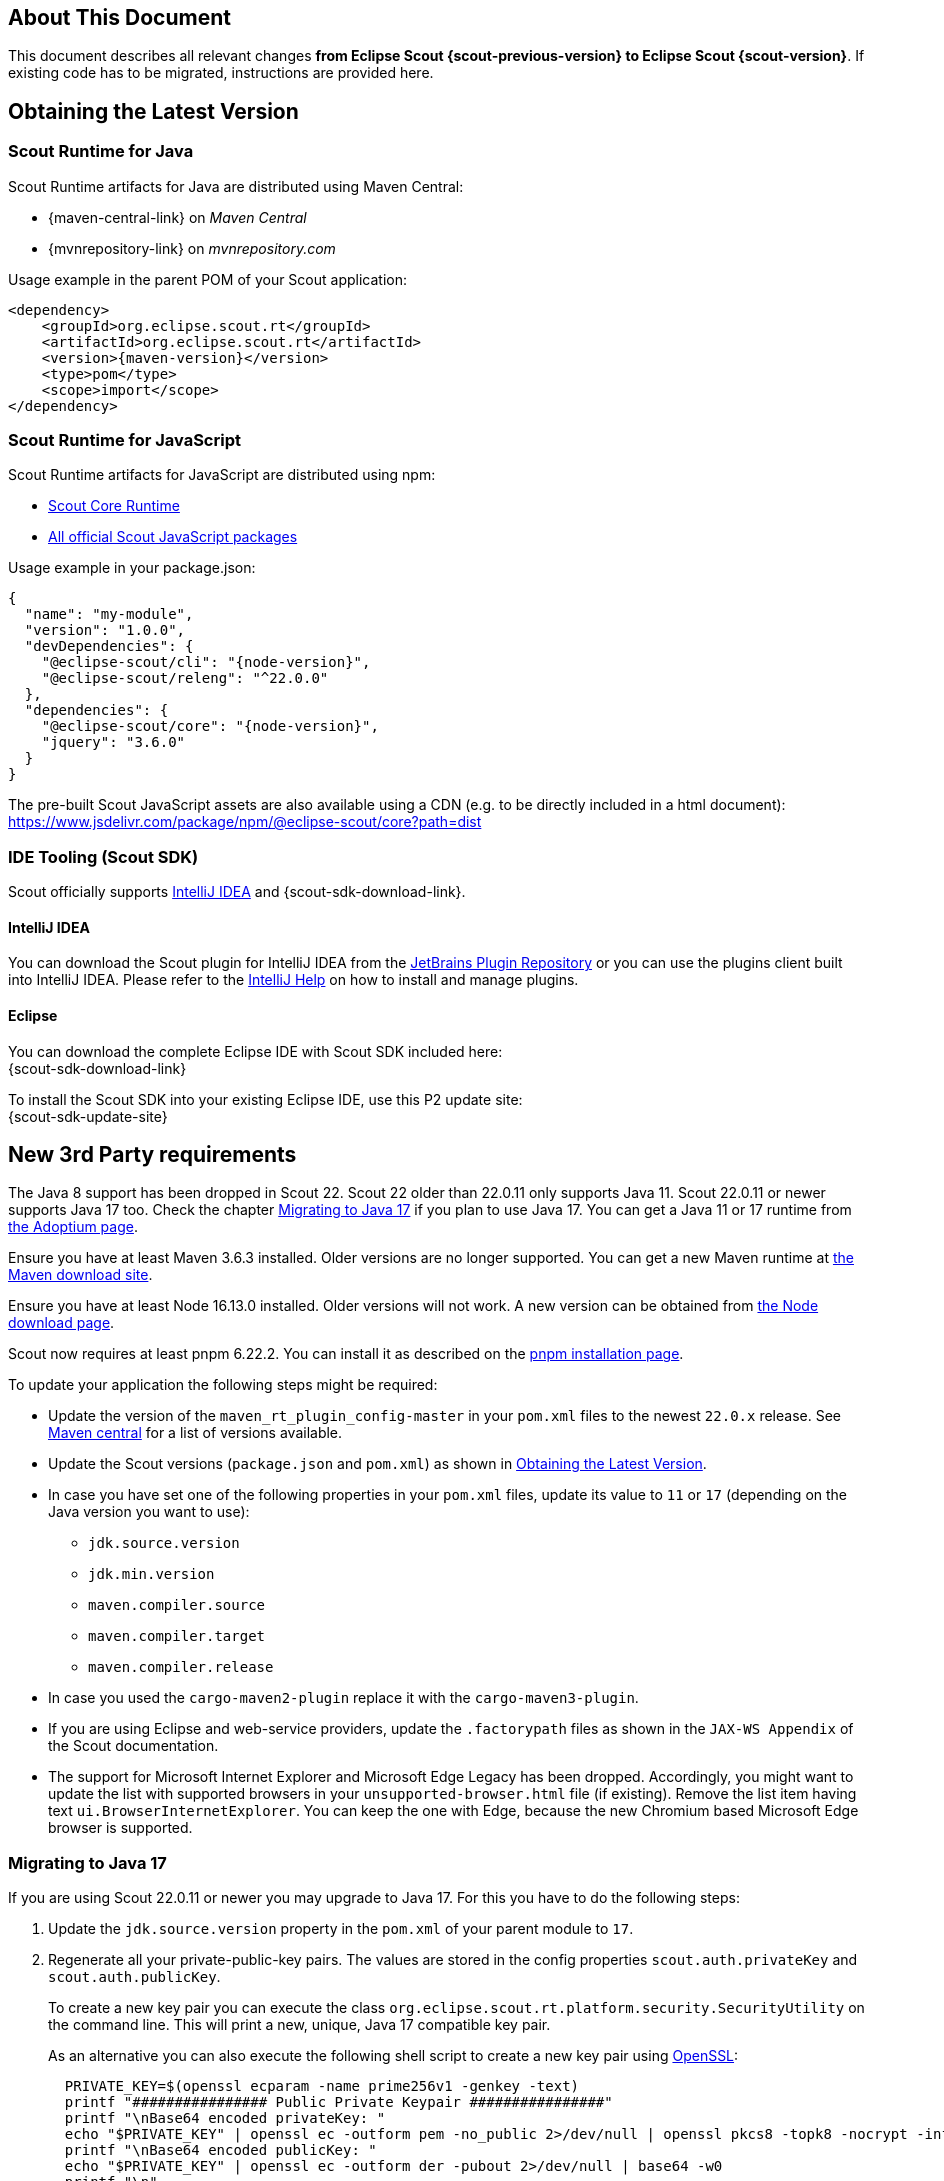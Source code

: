 ////
Howto:
- Write this document such that it helps people to migrate. Describe what they should do.
- Chronological order is not necessary.
- Choose the right top level chapter (java, js, other)
- Use "WARNING: {NotReleasedWarning}" on its own line to mark parts about not yet released code (also add a "(since <version>)" suffix to the chapter title)
- Use "title case" in chapter titles (https://english.stackexchange.com/questions/14/)
////

// double underscore
:dus: __

== About This Document

This document describes all relevant changes *from Eclipse Scout {scout-previous-version} to Eclipse Scout {scout-version}*. If existing code has to be migrated, instructions are provided here.

== Obtaining the Latest Version

=== Scout Runtime for Java

Scout Runtime artifacts for Java are distributed using Maven Central:

* {maven-central-link} on _Maven Central_
* {mvnrepository-link} on _mvnrepository.com_

Usage example in the parent POM of your Scout application:

[source,xml]
[subs="verbatim,attributes"]
----
<dependency>
    <groupId>org.eclipse.scout.rt</groupId>
    <artifactId>org.eclipse.scout.rt</artifactId>
    <version>{maven-version}</version>
    <type>pom</type>
    <scope>import</scope>
</dependency>
----

=== Scout Runtime for JavaScript

Scout Runtime artifacts for JavaScript are distributed using npm:

* https://www.npmjs.com/package/@eclipse-scout/core[Scout Core Runtime]
* https://www.npmjs.com/search?q=%40eclipse-scout[All official Scout JavaScript packages]

Usage example in your package.json:

[source,json]
[subs="verbatim,attributes"]
----
{
  "name": "my-module",
  "version": "1.0.0",
  "devDependencies": {
    "@eclipse-scout/cli": "{node-version}",
    "@eclipse-scout/releng": "^22.0.0"
  },
  "dependencies": {
    "@eclipse-scout/core": "{node-version}",
    "jquery": "3.6.0"
  }
}
----

The pre-built Scout JavaScript assets are also available using a CDN (e.g. to be directly included in a html document):
https://www.jsdelivr.com/package/npm/@eclipse-scout/core?path=dist

=== IDE Tooling (Scout SDK)

Scout officially supports https://www.jetbrains.com/idea/[IntelliJ IDEA] and {scout-sdk-download-link}.

==== IntelliJ IDEA

You can download the Scout plugin for IntelliJ IDEA from the https://plugins.jetbrains.com/plugin/13393-eclipse-scout/[JetBrains Plugin Repository] or you can use the plugins client built into IntelliJ IDEA.
Please refer to the https://www.jetbrains.com/help/idea/managing-plugins.html[IntelliJ Help] on how to install and manage plugins.

==== Eclipse

You can download the complete Eclipse IDE with Scout SDK included here: +
{scout-sdk-download-link}

To install the Scout SDK into your existing Eclipse IDE, use this P2 update site: +
{scout-sdk-update-site}

== New 3rd Party requirements

The Java 8 support has been dropped in Scout 22.
Scout 22 older than 22.0.11 only supports Java 11.
Scout 22.0.11 or newer supports Java 17 too. Check the chapter <<Migrating to Java 17>> if you plan to use Java 17.
You can get a Java 11 or 17 runtime from https://adoptium.net/[the Adoptium page].

Ensure you have at least Maven 3.6.3 installed. Older versions are no longer supported.
You can get a new Maven runtime at https://maven.apache.org/download.cgi[the Maven download site].

Ensure you have at least Node 16.13.0 installed. Older versions will not work.
A new version can be obtained from https://nodejs.org/en/download/[the Node download page].

Scout now requires at least pnpm 6.22.2. You can install it as described on the https://pnpm.io/installation#using-npm[pnpm installation page].

To update your application the following steps might be required:

* Update the version of the `maven_rt_plugin_config-master` in your `pom.xml` files to the newest `22.0.x` release. See https://search.maven.org/classic/#search%7Cgav%7C1%7Cg%3A%22org.eclipse.scout%22%20AND%20a%3A%22maven_rt_plugin_config-master%22[Maven central] for a list of versions available.
* Update the Scout versions (`package.json` and `pom.xml`) as shown in <<Obtaining the Latest Version>>.
* In case you have set one of the following properties in your `pom.xml` files, update its value to `11` or `17` (depending on the Java version you want to use):
** `jdk.source.version`
** `jdk.min.version`
** `maven.compiler.source`
** `maven.compiler.target`
** `maven.compiler.release`
* In case you used the `cargo-maven2-plugin` replace it with the `cargo-maven3-plugin`.
* If you are using Eclipse and web-service providers, update the `.factorypath` files as shown in the `JAX-WS Appendix` of the Scout documentation.
* The support for Microsoft Internet Explorer and Microsoft Edge Legacy has been dropped.
Accordingly, you might want to update the list with supported browsers in your `unsupported-browser.html` file (if existing). Remove the list item having text `ui.BrowserInternetExplorer`.
You can keep the one with Edge, because the new Chromium based Microsoft Edge browser is supported.

=== Migrating to Java 17

If you are using Scout 22.0.11 or newer you may upgrade to Java 17.
For this you have to do the following steps:

. Update the `jdk.source.version` property in the `pom.xml` of your parent module to `17`.
. Regenerate all your private-public-key pairs. The values are stored in the config properties `scout.auth.privateKey` and `scout.auth.publicKey`.

+
To create a new key pair you can execute the class `org.eclipse.scout.rt.platform.security.SecurityUtility` on the command line. This will print a new, unique, Java 17 compatible key pair.

+
As an alternative you can also execute the following shell script to create a new key pair using https://www.openssl.org/[OpenSSL]:
+
[source,shell]
----
  PRIVATE_KEY=$(openssl ecparam -name prime256v1 -genkey -text)
  printf "################ Public Private Keypair ################"
  printf "\nBase64 encoded privateKey: "
  echo "$PRIVATE_KEY" | openssl ec -outform pem -no_public 2>/dev/null | openssl pkcs8 -topk8 -nocrypt -inform pem -outform der | base64 -w0
  printf "\nBase64 encoded publicKey: "
  echo "$PRIVATE_KEY" | openssl ec -outform der -pubout 2>/dev/null | base64 -w0
  printf "\n"
----
+
Afterwards update the properties with the new values. It is recommended to have different values for each environment!

+
While the new key pair is necessary if using Java 17, it is optional if you stay on Java 11.
But still you may create new pairs even if you would like stay with Java 11 for now.
Then the keys are already Java 17 compatible and must not be changed again when actually upgrading to Java 17.

. Furthermore, ensure you have at least version 22.0.2 of the `maven_rt_plugin_config-master` in your `pom.xml` files. See https://search.maven.org/classic/#search%7Cgav%7C1%7Cg%3A%22org.eclipse.scout%22%20AND%20a%3A%22maven_rt_plugin_config-master%22[Maven central] for a list of versions available.

=== Update of 3rd Party library _chart.js_ to 3.7.0

If you are using the charts from `@eclipse-scout/chart` you might need to update the config object of your charts, as most of them are rendered using _chart.js_.

First check this  https://www.chartjs.org/docs/latest/getting-started/v3-migration.html[migration guide].
In addition, the following config attributes must also be migrated:

* `config.options.scales.minSpaceBetweenXTicks` -> `config.options.scales.x.minSpaceBetweenTicks`
* `config.options.scales.minSpaceBetweenYTicks` -> `config.options.scales.y.minSpaceBetweenTicks`
* `config.options.scale.minSpaceBetweenTicks` -> `config.options.scales.r.minSpaceBetweenTicks`
* `config.options.scales.[id].afterCalculateTickRotation` -> `config.options.scales.[id].afterCalculateLabelRotation`
* `...fontColor` -> `...color`
* `...fontFamily` -> `...font.family`
* `...fontSize` -> `...font.size`
* `...fontStyle` -> `...font.style`
* `config.bubble` -> `config.options.bubble`
* `config.fulfillment` -> `config.options.fulfillment`
* `config.salesfunnel` -> `config.options.salesfunnel`
* `config.speedo` -> `config.options.speedo`
* `config.venn` -> `config.options.venn`
* `config.data.datasets[i].pointHoverBackgroundColor` only for `config.type` _line_ and _radar_ or `config.data.dataset[i].type` _line_
* `config.data.datasets[i].pointBorderColor` only for `config.type` _line_ and _radar_ or `config.data.dataset[i].type` _line_
* `config.data.datasets[i].pointHoverBorderColor` only for `config.type` _line_ and _radar_ or `config.data.dataset[i].type` _line_

Also, we observed some changes that might be of interest:

* Remove the `borderWidth` on every _dataset_ when `backgroundColor` and `borderColor` are the same. Otherwise, there will be a small white line between the border and the background.
* `Scale.longestLabelWidth` -> `Scale._labelSizes.widest.width`
* `Scale._ticks` -> `Scale.ticks`
* `Element._datasetIndex` -> `Element.datasetIndex`
* `Element._index` -> `Element.index`
* Never use `data.splice(n)`, always use `data.splice(n, data.length - n)`, as _chart.js_ listens on splice-events and can't handle calls without the `deleteCount`.

The _chart.js_ tooltip was replaced by the scout tooltip. Therefore, the css class `.tooltip-background` ca be removed.

=== Update of other 3rd Party JavaScript libraries

Perform the following migration in all your `package.json` files:

* If you specify the minimum engines versions please update them as follows:
+
[source,json lines]
----
"engines": {
    "node": ">=16.13.0",
    "npm": ">=8.1.0",
    "pnpm": ">=6.22.2"
}
----
* Update the following dependencies (if existing in your application):
+
[source,json lines]
----
"jquery": "3.6.0"
"jasmine-core": "3.10.1"
"karma": "6.3.20"
"eslint": "8.10.0"

----
* Replace dependencies to `babel-eslint` and `eslint-plugin-babel` with these two:
+
[source,json lines]
----
"@babel/eslint-parser": "7.16.5",
"@babel/eslint-plugin": "7.16.5"
----
* Adjust your .eslintrc.js in the following way:
+
[source,json lines]
----
  plugins: ['@babel'],
  parser: '@babel/eslint-parser',
  parserOptions: {
    requireConfigFile: false
  }
----

== Eclipse Launch Group

If your launch group contains an action that waits for a specific console output before starting the ui and backend servers, you probably need to adjust the regular expression.
Otherwise, the launch is likely to get stuck at about 63%.

To do so, edit your launch configuration and change the regular expression of the `js build` program from `Built at:` to `compiled .*successfully`.
Or remove the action completely if you prefer the launchers to be started in parallel.

.Adjust Launch Group
image::launch-group.png[]

== Release engineering changes

The following changes have been made to the Scout releng. Please apply the necessary migration steps in your files and build scripts (may also affect continuous integration environments):

* If you have a `.npmrc` file (locally in your project root and/or your user home or on your build infrastructure), update it to the following content:
+
[source,yaml]
----
# pnpm settings
shared-workspace-lockfile=true
link-workspace-packages=true
prefer-workspace-packages=true

# npm settings
engine-strict=true
scripts-prepend-node-path=auto
----

The property `prefer-workspace-packages` is new and important if you have multiple npm modules in your project.

* In all your `package.json` files:
** Replace `"snapshot-cleanup": "releng-scripts snapshot-cleanup"` with `"cleanup:snapshots": "releng-scripts cleanup:snapshots"`
** Replace `"snapshot-predependency": "releng-scripts snapshot-install-dependency"` with `"version:snapshot:dependencies": "releng-scripts version:snapshot:dependencies"`
** Replace `"snapshot-postdependency": "releng-scripts snapshot-publish-dependency"` with `"version:snapshot": "releng-scripts version:snapshot"`
** Replace `"release-predependency": "releng-scripts release-install-dependency"` with `"version:release:dependencies": "releng-scripts version:release:dependencies"`
** Replace `"release-postdependency": "releng-scripts release-publish-dependency"` with `"version:release": "releng-scripts version:release"`
** If you are executing the npm scripts above during your build, update the names in your build scripts accordingly.
** If you are using snapshot dependencies of the form `"x.y.z-snapshot"` replace it with a range version of the form `">=x.y.z-snapshot <x.y.z"`
* In all your `pom.xml` files (and probably in your build scripts):
** Rename Maven property `master_skip_snapshot_predependency` to `master_skip_npm_version_snapshot_dependencies`
** Rename Maven property `master_skip_snapshot_postdependency` to `master_skip_npm_version_snapshot`
** Rename Maven property `master_skip_release_predependency` to `master_skip_npm_version_release_dependencies`
** Rename Maven property `master_skip_release_postdependency` to `master_skip_npm_version_release`
** Rename Maven profile `npm-snapshot-predependency` to `npm-version-snapshot-dependencies`
** Rename Maven profile `npm-snapshot-postdependency` to `npm-version-snapshot`
** Rename Maven profile `npm-release-predependency` to `npm-version-release-dependencies`
** Rename Maven profile `npm-release-postdependency` to `npm-version-release`
* In the past the profile `npm-snapshot-postdependency` (now called `npm-version-snapshot` se above) was executed automatically. This profile generates unique snapshot versions having a timestamp for your `package.json` files so that they may be deployed to a npm repository. This profile is no longer active by default so that your source code is not changed when executing a simple maven build. Therefore, if your `package.json` files have versions (own version, not dependency version) with a `-snapshot` suffix and you deploy such snapshots to a npm repository after a build, you have to manually add the profile `npm-version-snapshot` to that build now.

== Log4j support removed

The Support for https://logging.apache.org/log4j/1.2/[Log4j] logging has been dropped as Log4j 1 is end-of-life.
If you still rely on Log4j 1 please update to another logger implementation.
Scout supports java.util.Logging and http://logback.qos.ch/[Logback] (recommended) out of the box but other SLF4j compatible loggers can be configured as well.

== @TypeVersion Annotation Type Change

The type version of a data object is used to identify a certain structure version of the stored data object.
A data object may be stored in a database or be available as a container to export certain data for import in a different compatible system.
Such a data object may evolve over time and undergo structural changes.
Some structural changes make it necessary to apply migrations to existing serialized data objects to comply with the new structure.

In order to prepare for migration support, the value type of the `@TypeVersion` annotation was changed from `String` to `Class<? extends ITypeVersion>`.
A _ITypeVersion_ represents a namespace/version and its dependencies.

*Migration:*

For each different String value used in type version annotation, create an implementation of `ITypeVersion` as described
in xref:technical-guide:working-with-data/DataObject.adoc#cha-namespace-and-itypeversion[Data Objects: Namespace and ITypeVersion] in the technical documentation.

`DataObjectInventory#getTypeVersion` now returns `NamespaceVersion` instead of `String`.
Use `NamespaceVersion#unwrap` to access the text representation.

== Annotation @EnumVersion Removed

`@EnumVersion` was designed for migration support similar as the TypeVersion but was never part of any serialization output of a data object,
therefore couldn't be used as indicator for migrations.
Support for `@EnumVersion` was removed.

*Migration:*

Remove `@EnumVersion` annotations on `IEnum` implementors.

== Native Notification Support

The new notifications displayed by the browser use the application logo configured in `AbstractDesktop#getConfiguredLogoId()` by default.

If you use native notifications, you should provide a logo with a resolution of at least 150x150 px.
If your application logo already has such a resolution, it should be fine.
If your application logo has a lower resolution or is an SVG, you should use a different image for the notifications (SVGs are not supported by Chrome notifications).
To do so, just configure the native notification defaults on your desktop.

[source,java]
[subs="verbatim,attributes"]
----
@Override
protected NativeNotificationDefaults getConfiguredNativeNotificationDefaults() {
  return super.getConfiguredNativeNotificationDefaults()
    .withIconId("notification_logo.png");
}
----

== Application Logo / Info Form

The image `application_logo_large` and the constant `AbstractIcons.ApplicationLogo` have been removed.
The name was confusing and it was only used for the `ScoutInfoForm`.
The info form now uses the logo of the desktop (`IDesktop#getLogoId())` by default.
So if you prefer to use a different logo for the info form, just extend the info form, override the method `getProductLogo()` and return the name of your preferred image.

In case you don't use SVG logos yet, you should consider doing so to prevent blurry logos.

== Style

=== LESS Variables

Many less variables have been modified, added and removed.
Also, the name "active" has been replaced with selected where it has been used for a selection state rather than the css "active" state (mouse press).

Following renames have been applied (incomplete list):

- @active-inverted-background-color -> @selected-background-color
- @active-inverted-color -> @selected-color
- @command-button-active-* -> @command-button-selected-*
- @default-button-active-background-color -> @default-button-selected-background-color
- @navigation-background-color -> @desktop-navigation-background-color
- @navigation-color -> @desktop-navigation-color
- @outline-title-margin-left/right -> @outline-title-padding-left/right
- @group-box-title-margin-top -> @group-box-header-margin-top
- @group-box-title-border-width -> @group-box-header-border-width
- @simple-tab-active-\*background -> @simple-tab-selected-*
- @wizard-step-active-* -> @wizard-step-selected-*

Notes:
@desktop-navigation-background-color now points to @desktop-header-background-color;
Instead of customizing the navigation background color it is suggested to now customize the header background color.

=== CSS Rules

Many css rules have been adjusted for the new style.
So if you have customized some Scout components, please check your rules if they are still doing what they are supposed to.

The following list shows some of the changes:

- .menubox -> .menubar-box
- .group-box-title -> .group-box-header > .title
- border-bottom of group-box-title -> .group-box-header > .bottom-border
- .tab-box-bottom-border -> .bottom-border
- Tree/Table: Selection style is not applied to the table-row/tree-node anymore but to a separate ::after element
- Button/Menu: simplified CSS and HTML structure

For details please see the individual commits.

=== Icons

==== Cleanup

Some icons have been removed because they are not used by Scout itself anymore.
If you need these icons, please add them to your own icon library.
If you don't already have a custom icon library, please see our guide on how to create one:
xref:technical-guide:user-interface/icons.adoc[]
The icons from Scout can be found here: https://github.com/eclipse-scout/scout.rt/tree/releases/22.0/org.eclipse.scout.rt.ui.html/src/icons
There you also find a `selection.json` that can be used to import the icons to https://icomoon.io/app[IcoMoon].

- MENU_BOLD (uF0C9)
- LIST_UL_BOLD (uF0CA)
- LIST_OL_BOLD (uF0CB)
- ROTATE_LEFT_BOLD (F0E2)
- ROTATE_RIGHT_BOLD (F01E)
- GRAPH_BOLD (uE023)
- CATEGORY (uE059)
- CATEGORY_BOLD (uE024)
- ELLIPSIS-V-BOLD / VERTICAL_DOTS (uE040)
- SPINNER (uE044)
- ANGLE-DOUBLE-LEFT-BOLD (uF100)
- ANGLE-DOUBLE-RIGHT-BOLD (uF101)
- ANGLE-DOUBLE-UP-BOLD (uF102)
- ANGLE-DOUBLE-DOWN-BOLD (uF103)
- BOLD (uE051)
- ITALIC (uE052)
- UNDERLINE (uE053)
- STRIKETHROUGH (uE054)
- LIST-UL (uE055)
- LIST-OL (uE056)
- LIGHTBULB_OFF (uE057)
- LIGHTBULB_ON (uE058)

The following icons have been renamed
- EXCLAMATION_MARK -> EXCLAMATION_MARK_BOLD

==== Line Width Adjustments

The line width of the Scout icons has been increased a little because they are now displayed a little smaller.
If you use custom icons in combination with the Scout icons, you may want to consider adjusting the line widths of your icons as well.
This should only be relevant if you explicitly used the Scout icons in your code.

Also, the Scout icons now come with a regular and a light font.
The regular font should be used if the icon is displayed at about 16px.
This is the case for most widgets (menu, button etc.)
If the icon is displayed larger, the light font can be used.
To activate it for your custom widget, set the font-weight to @icon-font-weight-light.

If you want to align your custom icons with the Scout icons, use the following dimensions:

* Regular: 1.5px line width and 24px artboard height
* Light: 1px line width and 24px artboard height

== Form

Views (forms with display hint = view) are now closable by default.
Until now, only dialogs containing a close or cancel button showed the close icon in the top right corner.
If you have views that must not be closable, set closable to false explicitly.

== Browser Field

The type of the `data` argument for the callback `execPostMessage` was changed from _String_ to _Object_.
This allows for the widest variety of data that can be sent from an embedded page to the application:

* String
* Number
* Boolean
* IDataObject (objects or arrays)

In previous Scout versions, all messages were always converted to text.
Now, the data type is preserved as accurately as possible.
JSON objects or arrays are converted to IDoEntity or DoList with the help of the IObjectMapper bean.
To use this feature, an implementation of IDataObjectMapper needs to be present at runtime.
If no implementation is available, the data will be converted to text automatically.

*Migration:*

Adjust the signature of all implementations of `AbstractBrowserField#postMessage` in your code.

* Change `execPostMessage(String data, String origin)` to `execPostMessage(Object data, String origin)`.
* If the message sent by the embedded web page is not a text, the appropriate data type is now passed.
Check the expected type using `instanceof` or convert it to String manually.
* If you want objects and arrays to be converted to IDataObjects automatically, make sure there is an
implementation of IObjectMapper present at runtime, e.g. by adding a dependency to the module
_org.eclipse.scout.rt.jackson_ in pom.xml.

== Lazy Creation of detailTable and detailForm in Scout JS Pages

In the past when a page was created the embedded detail forms and tables have been created together with the page.
This may lead to a bad performance when an outline containing lots of complex pages is created.

Therefore the containing tables and forms are now only created when the page is activated (e.g. selected by the user).
This is the same behavior as already implemented in Scout Classic since several years.
As a consequence accessing `Page.detailForm` or `Page.detailTable` may now return `null` if the page has not been activated yet.

Check all usages of the `detailForm` and `detailTable` properties of pages in your code and ensure it is guarded with a null check or is only executed when the page has already been activated.

Typically these properties are accessed in the `_init()` function of a page e.g. to attach listeners.
This is no longer possible as these properties are no longer available at that moment.

As an alternative override the `_initDetailForm(form)` or `_initDetailTable(table)` methods if your code exists on a Page (don't forget to add a super call).
If outside a Page listen for the `propertyChange` events for `detailForm` or `detailTable` to execute your detailForm or detailTable dependant code.

Furthermore if you use the following methods on pages, please rename them as follows:

* from `createDetailForm` to `_createDetailForm`
* from `_createTable` to `_createDetailTable`
* from `_initTable` to `_initDetailTable`
* from `_ensureDetailForm` to `ensureDetailForm`

== TagField (Scout JS)

The tag field is not clickable by default anymore.
If you need the tags to be clickable (and triggering a tagClick event), you have to activate it manually by setting `clickable` to true in the given tag field model.
Or by using the dedicated setter: `tagField.tagBar.setClickable(true)`.

== Jackson DoEntity Deserializer

The following classes were renamed:

* IDoEntityDeserializerTypeResolver -> IDoEntityDeserializerTypeStrategy
* DefaultDoEntityDeserializerTypeResolver -> DefaultDoEntityDeserializerTypeStrategy
* RawDoEntityDeserializerTypeResolver -> RawDoEntityDeserializerTypeStrategy

== Json raw deserialization of floating point numbers

When raw deserializing json using Jackson (e.g. by using `JacksonDataObjectMapper#readValueRaw`) the behavior changed for floating point numbers:
In former releases float numbers fitting into a `Double` have been mapped to `Double`. Now always a `BigDecimal` is used.
This helps to clarify and stabilize the API (the datatype does not suddenly change if the numbers get bigger) and it helps to map the value from the json to a more precise Java representation (a `Double` cannot hold all floats exactly).

Nothing changes if you deserialize json to a typed DataObject. Then the target type of the attribute in the DataObject is used.

If your code relies on a specific float type after raw deserialization, update it accordingly to handle `BigDecimal` instead.

== Data Objects without @TypeName Annotation

The behavior of data objects without a `@TypeName` annotation was changed.
In former releases such a data object was serialized into JSON including a `"_type" : null` type name.
The new implementation does not include the null-TypeName in the serialized JSON document.

== Deprecated Functions in strings.js Utility

The static `strings` utility provides various string-related functions.
The obsolete functions `uppercaseFirstLetter` and `lowercaseFirstLetter` were deprecated in favor of more robust and consistent alternatives, and should no longer be used.
They will be removed eventually.

*Migration:*

* Change `strings.uppercaseFirstLetter(s)` to `strings.toUpperCaseFirstLetter(s)`.
* Change `strings.lowercaseFirstLetter(s)` to `strings.toLowerCaseFirstLetter(s)`.

Note the uppercase "C" in the new function names!

TIP: At the same time, some new null-safe variants of `String` prototype methods were added: `toUpperCase(s)`, `toLowerCase(s)`, `length(s)`, `trim(s)` .

== Removed functions in StreamUtility.java

The `StreamUtility` utility provided some methods that were functionally identical to Java 9 methods of the same name.
The methods `not`, `takeWhile`, and `iterate` were removed; the equivalent Java core library methods may now be used directly.

*Migration:*

* Change `StreamUtility.not(p)` to `java.util.function.Predicate.not(p)`.
* Change `StreamUtility.takeWhile(stream, predicate)` to `stream.takeWhile(predicate)`.
* Change `StreamUtility.iterate(initialElement, hasNext, next)` to `java.util.stream.Stream.iterate(initialElement, hasNext, next)`.

Note that `takeWhile` now operates on the `java.util.Stream` object itself and no longer is a static method.

== New Style for Tooltips

The style and colors for tooltips has been changed which may require the following migration:

. The colors for tooltips have changed: severity `OK` is showing in green, `INFO` in black and `WARNING` in orange. Severity `ERROR` is still red and therefore remains unchanged. If you use a `Status` that is displayed as tooltip and uses one of the changed severities, verify if the color matches the meaning of the tooltip and adapt the severity if necessary.
. Scout JS only: The tooltips are now displayed in inverse style (white text, dark background). If you used custom styling for your tooltips (using property `htmlEnabled`), you might require to adapt your styles to look nice again with the inverse style.

== Logging the HTTP Session ID

The HTTP Session ID is a crucial factor of a web application's security.
Knowledge of the session ID can enable attackers to hijack the session of an active user.
It must therefore not be made available to a malicious third party under any circumstances!
Writing the ID to a log files _might_ therefore pose a security risk, depending on who has access to the file.

Scout does not directly output the HTTP Session ID by default, but it provides a corresponding "diagnostics context value" (http://www.slf4j.org/apidocs/org/slf4j/MDC.html[MDC]).
If the logger implementation is configured accordingly, the context value `http.session.id` is written to the log file.

In accordance with the _security by default_ principle, the diagnostics context value no longer contains the full session ID.
Instead, an obfuscated and truncated identifier is provided.
It cannot be converted back to the original session ID but is still sufficiently unique to relate log entries for the same session for debugging purposes.
See the class `HttpSessionIdLogHelper` for details.

*Migration:*

* No migration is required.
* Logger configurations that don't use the MDC value `http.session.id` are not affected by this change.
* The content of the MDC value `http.session.id` can be configured via the system property _scout.diagnostics.httpSessionIdLogMode_.
** `SHORT`: Provides a safe, truncated session identifier. This is the default value (no configuration required).
** `OFF`: Never provides a value (always empty).
** `FULL`: Provides the full HTTP Session ID. This restores the previous, less safe behavior. *Using this value is NOT recommended!*

== ScoutFieldStatus deleted

The class `ScoutFieldStatus` has been deleted. It can be replaced with `org.eclipse.scout.rt.platform.status.Status`.

== New Filter API for ScoutJS

The widgets `Table.js`, `Tree.js`, `TileGrid.js` and `TileAccordion.js` share a common filter API since 22.0.
This API contains the methods `addFilter(filter, applyFilter = true)`, `removeFilter(filter, applyFilter = true)` and `setFilters(filters, applyFilter = true)` and the property `filters`.

The corresponding methods of the `TileAccordion.js` used to be `addTileFilter(filter)`, `removeTileFilter(filter)` and `setTileFilters(filters)`. These methods were renamed to the ones above.
The property `tileFilters` was renamed to `filters` as well.

Some of the above widgets also had `addFilters` and `removeFilters` methods to add or remove an array of filters. Those methods were removed as the new ones can handle single filters and arrays of filters.

The mentioned widgets used to have a different behavior whether after modifying the filters they were executed or not. All calls need to be checked and adjusted accordingly.

Examples:

.add a filter to `tree` and do not apply the filters, execute some other logic and then apply the filters
[source,js]
----
tree.addFilter(filter, false);
// some other logic here
tree.filter();
----

.remove multiple filters from `table` and apply the filters
[source,js]
----
table.removeFilter(filters);
----

*Migration:*

* `Table.js`:
** Change `addFilter(filter);` to `addFilter(filter, false);` and `addFilter(filter); filter();` to `addFilter(filter);`
** Change `removeFilter(filter);` to `removeFilter(filter, false);` and `removeFilter(filter); filter();` to `removeFilter(filter);`
** Change `removeFilterByKey(filter);` to `removeFilterByKey(filter, false);` and `removeFilterByKey(filter); filter();` to `removeFilterByKey(filter);`
** Change `setFilters(filters);` to `setFilters(filters, false);` and `setFilters(filters); filter();` to `setFilters(filters);`
* `Tree.js`:
** Change `addFilter(filter, true);` to `addFilter(filter, false);`
** Change `removeFilter(filter);` to `removeFilter(filter, false);` and `removeFilter(filter); filter();` to `removeFilter(filter);`
* `TileGrid.js`:
** Change `addFilters(...);` to `addFilter(...);`
** Change `addFilter(filter);` to `addFilter(filter, false);` and `addFilter(filter); filter();` to `addFilter(filter);`
** Change `removeFilters(...);` to `removeFilter(...);`
** Change `removeFilter(filter);` to `removeFilter(filter, false);` and `removeFilter(filter); filter();` to `removeFilter(filter);`
** Change `setFilters(filters);` to `setFilters(filters, false);` and `setFilters(filters); filter();` to `setFilters(filters);`
* `TileAccordion.js`:
** Change `tileFilters` to `filters`
** Change `addTileFilter(filter);` to `addFilter(filter, false);` and `addTileFilter(filter); filterTiles();` to `addFilter(filter);`
** Change `removeTileFilter(filter);` to `removeFilter(filter, false);` and `removeTileFilter(filter); filterTiles();` to `removeFilter(filter);`
** Change `setTileFilters(filters);` to `setFilters(filters, false);` and `setTileFilters(filters); filterTiles();` to `setFilters(filters);`
** Change `filterTiles();` to `filter();`

These widgets support a text filter that is shown while typing if the widget is focused. This behaviour is enabled by default and can be turned off using the property `textFilterEnabled`.
Fields that provide this functionality may now be obsolete and can be removed.

For more information about the filter API and the filter field see xref:technical-guide:user-interface/widget-reference.adoc#filter-field[Filter Field].

== New Modules for DataModel related classes

All classes that are related to the DataModel have been moved to separate modules.
This includes `IDataModel` and the `IComposerField`. If these classes have been used you need to add the references to the new modules to the corresponding pom.xml.
The packages for these classes remain unchanged so no further migration is needed besides adding the dependencies to the new modules.
These packages are intended to be deleted in an upcoming release.

* org.eclipse.scout.rt.datamodel.client
** Everything related to the `IComposerField` can be found here
* org.eclipse.scout.rt.datamodel.server
** `FormDataStatementBuilder` and `EntityContribution` and related classes are now located here
* org.eclipse.scout.rt.datamodel.shared
** Classes related to the `IDataModel` have been moved to this module
* org.eclipse.scout.rt.datamodel.ui.html
** Json components of the `IComposerField` are located here

== Keystroke adjustments for disabled widgets (since 22.0.3)

If you created custom JavaScript keystrokes (extending from KeyStroke.js), you might experience a different behavior:
the keystroke is now only active if the widget and every parent widget is enabled.
Previously, the state of the parents was ignored, which was inconsistent.
If your keystroke should be active even if the widget is disabled, you can set `inheritAccessibility = false` on your keystroke.
For more details, see https://github.com/eclipse-scout/scout.rt/commit/91f8465564e718702920a28edbb559041cfeb752

== Removal of ApplicationScoped annotation to support multiple instances of BearerAuthAccessController (since 22.0.35)

If you are implementing one of the interfaces `ITokenVerifier` or `ITokenPrincipalProducer`, you must add either the `@ApplicationScope` or `@Bean` annotation to your implementation class.
Previously, the interfaces itself were annotated with `@ApplicationScope`, which is too strict.
This prevents having multiple instances of BearerAuthAccessController with different configurations/states of an `ITokenVerifier` or `ITokenPrincipalProducer`.

== Improved error message when upload file size is exceeded (since 22.0.46)

Widgets which allow to upload a file inside the browser show an error message if the uploaded file exceeds the configurated maximum upload file size. The error message always refers to MB even if the configured maximum upload file size is much smaller than that (or much larger). The error message looked like this: _The maximum file size exceeds the limit allowed (0.000976 MB)._

The same message using KB is much more readable: _The maximum file size exceeds the limit allowed (1 KB)._

Hence, depending on the file size, a suitable unit (B, KB, MB, GB) is used for all upload-widgets (file chooser, file chooser button, file chooser field).

This change has also changed the translations of the text-key _ui.FileSizeLimit_. In case this text-key is directly used in your project (which you should not do anyway), the displayed error message is broken now. You have to adapt your code.
